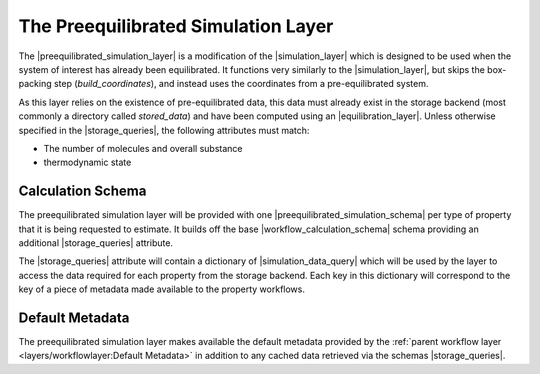 .. |preequilibrated_simulation_layer|   replace:: :py:class:`~openff.evaluator.layers.preequilibrated_simulation.PreequilibratedSimulationLayer`
.. |preequilibrated_simulation_schema|  replace:: :py:class:`~openff.evaluator.layers.preequilibrated_simulation.PreequilibratedSimulationSchema`
.. |simulation_layer|                   replace:: :py:class:`~openff.evaluator.layers.simulation.SimulationLayer`
.. |workflow_calculation_layer|         replace:: :py:class:`~openff.evaluator.layers.workflow.WorkflowCalculationLayer`
.. |workflow_calculation_schema|    replace:: :py:class:`~openff.evaluator.layers.workflow.WorkflowCalculationSchema`

.. |storage_queries|                replace:: :py:attr:`~openff.evaluator.layers.reweighting.ReweightingSchema.storage_queries`
.. |simulation_data_query|          replace:: :py:class:`~openff.evaluator.storage.query.SimulationDataQuery`
.. |substance_attr|                 replace:: :py:attr:`~openff.evaluator.storage.query.SimulationDataQuery.substance`

.. |placeholder_value|              replace:: :py:class:`~openff.evaluator.attributes.PlaceholderValue`


The Preequilibrated Simulation Layer
====================================

The |preequilibrated_simulation_layer| is a modification of the |simulation_layer| which is designed to be used when
the system of interest has already been equilibrated. It functions very similarly to the |simulation_layer|, but
skips the box-packing step (`build_coordinates`), and instead uses the coordinates from a pre-equilibrated system.

As this layer relies on the existence of pre-equilibrated data, this data must already exist in the storage backend
(most commonly a directory called `stored_data`) and have been computed using an |equilibration_layer|.
Unless otherwise specified in the |storage_queries|, the following attributes must match:

- The number of molecules and overall substance
- thermodynamic state


Calculation Schema
------------------
The preequilibrated simulation layer will be provided with one |preequilibrated_simulation_schema| per type of property that it is being requested to
estimate. It builds off the base |workflow_calculation_schema| schema providing an additional |storage_queries|
attribute.

The |storage_queries| attribute will contain a dictionary of |simulation_data_query| which will be used by the layer to
access the data required for each property from the storage backend. Each key in this dictionary will correspond to the
key of a piece of metadata made available to the property workflows.


Default Metadata
----------------
The preequilibrated simulation layer makes available the default metadata provided by the :ref:`parent workflow layer
<layers/workflowlayer:Default Metadata>` in addition to any cached data retrieved via the schemas |storage_queries|.

